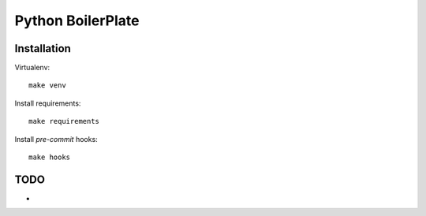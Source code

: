 Python BoilerPlate
==================

Installation
------------

Virtualenv::

    make venv

Install requirements::

    make requirements

Install `pre-commit` hooks::

    make hooks

TODO
----

* 
